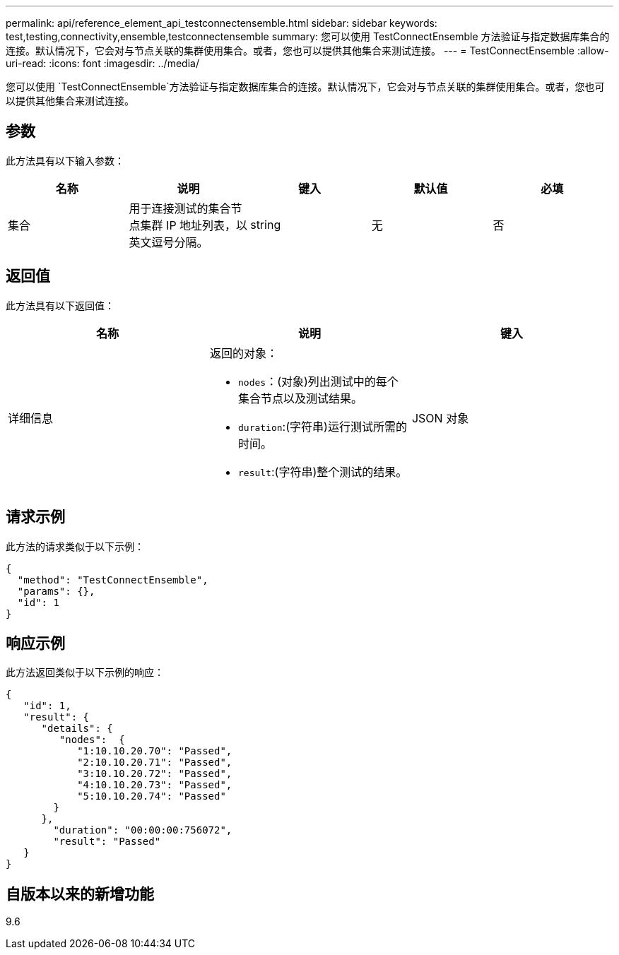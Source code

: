 ---
permalink: api/reference_element_api_testconnectensemble.html 
sidebar: sidebar 
keywords: test,testing,connectivity,ensemble,testconnectensemble 
summary: 您可以使用 TestConnectEnsemble 方法验证与指定数据库集合的连接。默认情况下，它会对与节点关联的集群使用集合。或者，您也可以提供其他集合来测试连接。 
---
= TestConnectEnsemble
:allow-uri-read: 
:icons: font
:imagesdir: ../media/


[role="lead"]
您可以使用 `TestConnectEnsemble`方法验证与指定数据库集合的连接。默认情况下，它会对与节点关联的集群使用集合。或者，您也可以提供其他集合来测试连接。



== 参数

此方法具有以下输入参数：

|===
| 名称 | 说明 | 键入 | 默认值 | 必填 


| 集合 | 用于连接测试的集合节点集群 IP 地址列表，以英文逗号分隔。 | string | 无 | 否 
|===


== 返回值

此方法具有以下返回值：

|===
| 名称 | 说明 | 键入 


| 详细信息  a| 
返回的对象：

* `nodes`：(对象)列出测试中的每个集合节点以及测试结果。
* `duration`:(字符串)运行测试所需的时间。
* `result`:(字符串)整个测试的结果。

| JSON 对象 
|===


== 请求示例

此方法的请求类似于以下示例：

[listing]
----
{
  "method": "TestConnectEnsemble",
  "params": {},
  "id": 1
}
----


== 响应示例

此方法返回类似于以下示例的响应：

[listing]
----
{
   "id": 1,
   "result": {
      "details": {
         "nodes":  {
            "1:10.10.20.70": "Passed",
            "2:10.10.20.71": "Passed",
            "3:10.10.20.72": "Passed",
            "4:10.10.20.73": "Passed",
            "5:10.10.20.74": "Passed"
        }
      },
        "duration": "00:00:00:756072",
        "result": "Passed"
   }
}
----


== 自版本以来的新增功能

9.6
